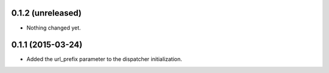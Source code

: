 0.1.2 (unreleased)
==================

- Nothing changed yet.


0.1.1 (2015-03-24)
==================

- Added the url_prefix parameter to the dispatcher initialization.